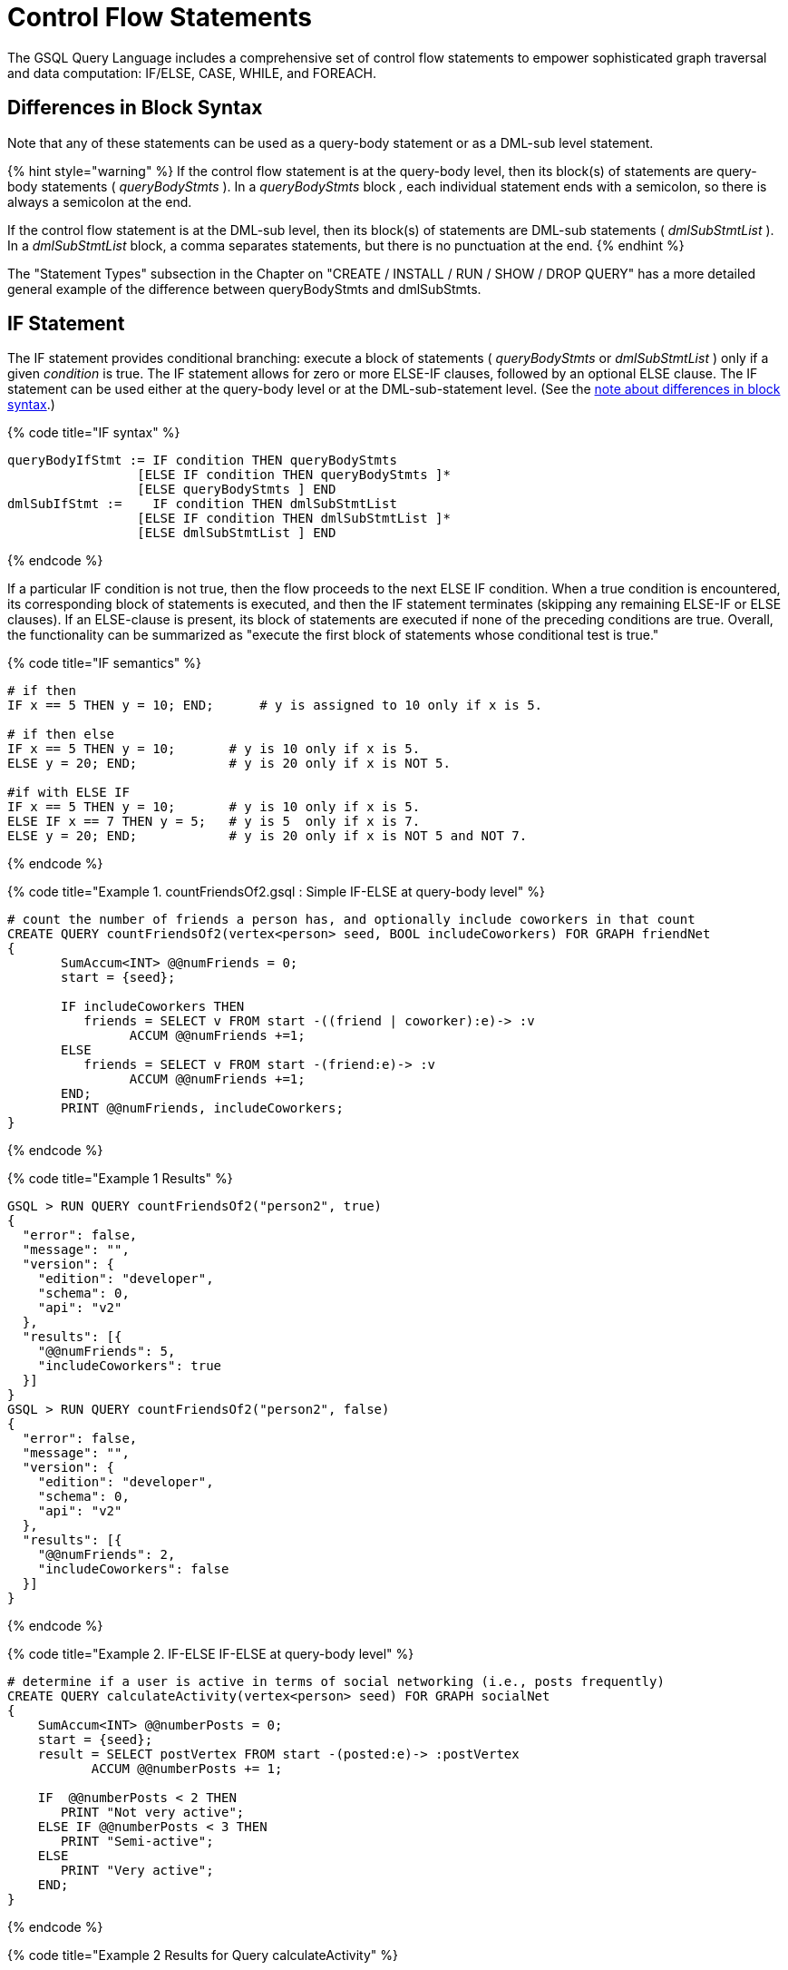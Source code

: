 = Control Flow Statements

The GSQL Query Language includes a comprehensive set of control flow statements to empower sophisticated graph traversal and data computation: IF/ELSE, CASE, WHILE, and FOREACH.

== Differences in Block Syntax

Note that any of these statements can be used as a query-body statement or as a DML-sub level statement.

{% hint style="warning" %}
If the control flow statement is at the query-body level, then its block(s) of statements are query-body statements ( _queryBodyStmts_ ). In a _queryBodyStmts_ block _,_ each individual statement ends with a semicolon, so there is always a semicolon at the end.

If the control flow statement is at the DML-sub level, then its block(s) of statements are DML-sub statements ( _dmlSubStmtList_ ). In a _dmlSubStmtList_ block, a comma separates statements, but there is no punctuation at the end.
{% endhint %}

The "Statement Types" subsection in the Chapter on "CREATE / INSTALL / RUN / SHOW / DROP QUERY" has a more detailed general example of the difference between queryBodyStmts and dmlSubStmts.

== IF Statement

The IF statement provides conditional branching: execute a block of statements ( _queryBodyStmts_ or _dmlSubStmtList_ ) only if a given _condition_ is true. The IF statement allows for zero or more ELSE-IF clauses, followed by an optional ELSE clause. The IF statement can be used either at the query-body level or at the DML-sub-statement level. (See the link:control-flow-statements.md#differences-in-block-syntax[note about differences in block syntax].)

{% code title="IF syntax" %}

[source,erlang]
----
queryBodyIfStmt := IF condition THEN queryBodyStmts
                 [ELSE IF condition THEN queryBodyStmts ]*
                 [ELSE queryBodyStmts ] END
dmlSubIfStmt :=    IF condition THEN dmlSubStmtList
                 [ELSE IF condition THEN dmlSubStmtList ]*
                 [ELSE dmlSubStmtList ] END
----

{% endcode %}

If a particular IF condition is not true, then the flow proceeds to the next ELSE IF condition.  When a true condition is encountered, its corresponding block of statements is executed, and then the IF statement terminates (skipping any remaining ELSE-IF or ELSE clauses). If an ELSE-clause is present, its block of statements are executed if none of the preceding conditions are true. Overall, the functionality can be summarized as "execute the first block of statements whose conditional test is true."

{% code title="IF semantics" %}

[source,sql]
----
# if then
IF x == 5 THEN y = 10; END;      # y is assigned to 10 only if x is 5.

# if then else
IF x == 5 THEN y = 10;       # y is 10 only if x is 5.
ELSE y = 20; END;            # y is 20 only if x is NOT 5.

#if with ELSE IF
IF x == 5 THEN y = 10;       # y is 10 only if x is 5.
ELSE IF x == 7 THEN y = 5;   # y is 5  only if x is 7.
ELSE y = 20; END;            # y is 20 only if x is NOT 5 and NOT 7.
----

{% endcode %}

{% code title="Example 1. countFriendsOf2.gsql : Simple IF-ELSE at query-body level" %}

[source,erlang]
----
# count the number of friends a person has, and optionally include coworkers in that count
CREATE QUERY countFriendsOf2(vertex<person> seed, BOOL includeCoworkers) FOR GRAPH friendNet
{
       SumAccum<INT> @@numFriends = 0;
       start = {seed};

       IF includeCoworkers THEN
          friends = SELECT v FROM start -((friend | coworker):e)-> :v
                ACCUM @@numFriends +=1;
       ELSE
          friends = SELECT v FROM start -(friend:e)-> :v
                ACCUM @@numFriends +=1;
       END;
       PRINT @@numFriends, includeCoworkers;
}
----

{% endcode %}

{% code title="Example 1 Results" %}

[source,sql]
----
GSQL > RUN QUERY countFriendsOf2("person2", true)
{
  "error": false,
  "message": "",
  "version": {
    "edition": "developer",
    "schema": 0,
    "api": "v2"
  },
  "results": [{
    "@@numFriends": 5,
    "includeCoworkers": true
  }]
}
GSQL > RUN QUERY countFriendsOf2("person2", false)
{
  "error": false,
  "message": "",
  "version": {
    "edition": "developer",
    "schema": 0,
    "api": "v2"
  },
  "results": [{
    "@@numFriends": 2,
    "includeCoworkers": false
  }]
}
----

{% endcode %}

{% code title="Example 2. IF-ELSE IF-ELSE at query-body level" %}

[source,erlang]
----
# determine if a user is active in terms of social networking (i.e., posts frequently)
CREATE QUERY calculateActivity(vertex<person> seed) FOR GRAPH socialNet
{
    SumAccum<INT> @@numberPosts = 0;
    start = {seed};
    result = SELECT postVertex FROM start -(posted:e)-> :postVertex
           ACCUM @@numberPosts += 1;

    IF  @@numberPosts < 2 THEN
       PRINT "Not very active";
    ELSE IF @@numberPosts < 3 THEN
       PRINT "Semi-active";
    ELSE
       PRINT "Very active";
    END;
}
----

{% endcode %}

{% code title="Example 2 Results for Query calculateActivity" %}

[source,sql]
----
GSQL > RUN QUERY calculateActivity("person1")
{
  "error": false,
  "message": "",
  "version": {
    "edition": "developer",
    "schema": 0,
    "api": "v2"
  },
  "results": [{"Not very active": "Not very active"}]
}
GSQL > RUN QUERY calculateActivity("person5")
{
  "error": false,
  "message": "",
  "version": {
    "edition": "developer",
    "schema": 0,
    "api": "v2"
  },
  "results": [{"Semi-active": "Semi-active"}]
}
----

{% endcode %}

{% code title="Example 3. Nested IF at query-body level" %}

[source,erlang]
----
# use a more advanced activity calculation, taking into account number of posts
# and number of likes that a user made
CREATE QUERY calculateInDepthActivity(vertex<person> seed) FOR GRAPH socialNet
{
    SumAccum<INT> @@numberPosts = 0;
    SumAccum<INT> @@numberLikes = 0;
    start = {seed};
    result = SELECT postVertex FROM start -(posted:e)-> :postVertex
           ACCUM @@numberPosts += 1;
    result = SELECT likedPost FROM start -(liked:e)-> :likedPost
           ACCUM @@numberLikes += 1;

    IF @@numberPosts < 2 THEN
        IF @@numberLikes < 1 THEN
            PRINT "Not very active";
        ELSE
            PRINT "Semi-active";
        END;
    ELSE IF @@numberPosts < 3 THEN
        IF @@numberLikes < 2 THEN
            PRINT "Semi-active";
        ELSE
            PRINT "Active";
        END;
    ELSE
        PRINT "Very active";
    END;
}
----

{% endcode %}

{% code title="Example 3 Results for Query calculateInDepthActivity" %}

[source,sql]
----
GSQL > RUN QUERY calculateInDepthActivity("person1")
{
  "error": false,
  "message": "",
  "version": {
    "edition": "developer",
    "schema": 0,
    "api": "v2"
  },
  "results": [{"Semi-active": "Semi-active"}]
}
----

{% endcode %}

{% code title="Example 4. Nested IF at DML-sub level" %}

[source,erlang]
----
# give each user post an accumulated rating based on the subject and how many likes it has
# This query is equivalent to the query ratePosts shown above
CREATE QUERY ratePosts2() FOR GRAPH socialNet {
    SumAccum<INT> @rating = 0;
    allPeople = {person.*};

    results = SELECT v FROM allPeople -(:e)-> post:v
        ACCUM IF e.type == "posted" THEN
                IF v.subject == "cats" THEN
                  v.@rating += -1     # -1 if post is about cats
                ELSE IF v.subject == "Graphs" THEN
                  v.@rating += 2      # +2 if post is about graphs
                ELSE IF v.subject == "tigergraph" THEN
                  v.@rating += 10     # +10 if post is about tigergraph
                END
              ELSE IF e.type == "liked" THEN
                v.@rating += 3                            # +3 each time post was liked
            END
        ORDER BY v.@rating DESC
        LIMIT 5;
    PRINT results;
}
----

{% endcode %}

{% code title="Example 4 Results for Query ratePosts2" %}

[source,sql]
----
GSQL > RUN QUERY ratePosts2()
{
  "error": false,
  "message": "",
  "version": {
    "edition": "developer",
    "schema": 0,
    "api": "v2"
  },
  "results": [{"results": [
    {
      "v_id": "6",
      "attributes": {
        "postTime": "2011-02-05 02:02:05",
        "subject": "tigergraph",
        "@rating": 13
      },
      "v_type": "post"
    },
    {
      "v_id": "0",
      "attributes": {
        "postTime": "2010-01-12 11:22:05",
        "subject": "Graphs",
        "@rating": 11
      },
      "v_type": "post"
    },
    {
      "v_id": "1",
      "attributes": {
        "postTime": "2011-03-03 23:02:00",
        "subject": "tigergraph",
        "@rating": 10
      },
      "v_type": "post"
    },
    {
      "v_id": "5",
      "attributes": {
        "postTime": "2011-02-06 01:02:02",
        "subject": "tigergraph",
        "@rating": 10
      },
      "v_type": "post"
    },
    {
      "v_id": "4",
      "attributes": {
        "postTime": "2011-02-07 05:02:51",
        "subject": "coffee",
        "@rating": 6
      },
      "v_type": "post"
    }
  ]}]
}
----

{% endcode %}

== CASE Statement

The CASE statement provides conditional branching: execute a block of statements only if a given condition is true. CASE statements can be used as query-body statements or DML-sub-statements. (See the https://doc.tigergraph.com/2.1.3/GSQL-Language-Reference-Part-2---Querying.html#GSQLLanguageReferencePart2-Querying-queryBlock_vs_DMLSub_warning[note about differences in block syntax].)

{% code title="CASE syntax" %}

[source,sql]
----
queryBodyCaseStmt := CASE  (WHEN condition THEN queryBodyStmts)+ [ELSE queryBodyStmts] END
               | CASE expr (WHEN constant  THEN queryBodyStmts)+ [ELSE queryBodyStmts] END
dmlSubCaseStmt := CASE     (WHEN condition THEN dmlSubStmtList)+ [ELSE dmlSubStmtList] END
               | CASE expr (WHEN constant  THEN dmlSubStmtList)+ [ELSE dmlSubStmtList] END
----

{% endcode %}

One CASE statement contains one or more WHEN-THEN clauses, each WHEN presenting one expression. The CASE statement may also have one ELSE clause whose statements are executed if none of the preceding conditions are true.

There are two syntaxes of the CASE statement: one equivalent to an if-else statement, and the other is structured like a switch statement. The if-else version evaluates the boolean _condition_ within each WHEN-clause and executes the first block of statements whose _condition_ is true. The optional concluding ELSE-clause is executed only if all WHEN-clause conditions are false.

The switch version evaluates the expression following the keyword WHEN and compares its value to the expression immediately following the keyword CASE. These expressions do not need to be boolean; the CASE statement compares pairs of expressions to see if their values are equal. The first WHEN-THEN clause to have an expression value equal to the CASE expression value is executed; the remaining clauses are skipped. The optional ELSE-clause is executed only if no WHEN-clause expression has a value matching the CASE value.

{% code title="CASE Semantics" %}

[source,erlang]
----
STRING drink = "Juice";

# CASE statement: if-else version
CASE
  WHEN drink == "Juice" THEN @@calories += 50
  WHEN drink == "Soda"  THEN @@calories += 120
  ...
  ELSE @@calories = 0       # Optional else-clause
END
# Since drink = "Juice", 50 will be added to calories

# CASE statement: switch version
CASE drink
  WHEN "Juice" THEN @@calories += 50
  WHEN "Soda"  THEN @@calories += 120
  ...
  ELSE  @@calories = 0    # Optional else-clause
END
# Since drink = "Juice", 50 will be added to calories
----

{% endcode %}

{% code title="Example 1. CASE as IF-ELSE" %}

[source,erlang]
----
# Display the total number times connected users posted about a certain subject
CREATE QUERY userNetworkPosts (vertex<person> seedUser, STRING subjectName) FOR GRAPH socialNet {
    SumAccum<INT> @@topicSum = 0;
    OrAccum @visited;
    reachableVertices = {};            # empty vertex set
    visitedVertices (ANY) = {seedUser};  # set that can contain ANY type of vertex

    WHILE visitedVertices.size() !=0 DO        # loop terminates when all neighbors are visited
        visitedVertices = SELECT s              # s is all neighbors of visitedVertices which have not been visited
            FROM visitedVertices-(:e)->:s
            WHERE s.@visited == false
            ACCUM s.@visited = true,
                CASE
                    WHEN s.type == "post" and s.subject == subjectName THEN @@topicSum += 1
                END;
    END;
    PRINT @@topicSum;
}
----

{% endcode %}

{% code title="Example 1 Results for Query userNetworkPosts" %}

[source,sql]
----
GSQL > RUN QUERY userNetworkPosts("person1", "Graphs")
{
  "error": false,
  "message": "",
  "version": {
    "edition": "developer",
    "schema": 0,
    "api": "v2"
  },
  "results": [{"@@topicSum": 3}]
}
----

{% endcode %}

{% code title="Example 2. CASE as switch" %}

[source,erlang]
----
# tally male and female friends of the starting vertex
CREATE QUERY countGenderOfFriends(vertex<person> seed) FOR GRAPH socialNet {
       SumAccum<INT> @@males = 0;
       SumAccum<INT> @@females = 0;
       SumAccum<INT> @@unknown = 0;
       startingVertex = {seed};

       people = SELECT v FROM startingVertex -(friend:e)->:v
       	        ACCUM CASE v.gender
	      	      WHEN "Male" THEN @@males += 1
		   		  WHEN "Female" THEN @@females +=1
		    	  ELSE @@unknown += 1
		   	    END;
	PRINT @@males, @@females, @@unknown;
}
----

{% endcode %}

{% code title="Example 2 Results for Query countGenderOfFriends" %}

[source,sql]
----
GSQL > RUN QUERY countGenderOfFriends("person4")
{
  "error": false,
  "message": "",
  "version": {
    "edition": "developer",
    "schema": 0,
    "api": "v2"
  },
  "results": [{
    "@@males": 2,
    "@@unknown": 0,
    "@@females": 1
  }]
}
----

{% endcode %}

{% code title="Example 3. Multiple CASE statements" %}

[source,erlang]
----
# give each social network user a social impact score which accumulates
# based on how many friends and posts they have
CREATE QUERY scoreSocialImpact() FOR GRAPH socialNet api("v2") {
       SumAccum<INT> @socialImpact = 0;
       allPeople = {person.*};
       people = SELECT v FROM allPeople:v
              ACCUM CASE WHEN v.outdegree("friend") > 1 THEN v.@socialImpact +=1 END, # +1 point for having > 1 friend
                    CASE WHEN v.outdegree("friend") > 2 THEN v.@socialImpact +=1 END, # +1 point for having > 2 friends
                    CASE WHEN v.outdegree("posted") > 1 THEN v.@socialImpact +=1 END, # +1 point for having > 1 posts
                    CASE WHEN v.outdegree("posted") > 3 THEN v.@socialImpact +=2 END; # +2 points for having > 2 posts
       #PRINT people.@socialImpact;       // api v1
       PRINT people[people.@socialImpact]; // api v2
}
----

{% endcode %}

{% code title="Example 3 Results for Query scoreSocialImpact" %}

[source,sql]
----
GSQL > RUN QUERY scoreSocialImpact()
{
  "error": false,
  "message": "",
  "version": {
    "edition": "developer",
    "schema": 0,
    "api": "v2"
  },
  "results": [{"people": [
    {
      "v_id": "person4",
      "attributes": {"people.@socialImpact": 2},
      "v_type": "person"
    },
    {
      "v_id": "person3",
      "attributes": {"people.@socialImpact": 1},
      "v_type": "person"
    },
    {
      "v_id": "person7",
      "attributes": {"people.@socialImpact": 2},
      "v_type": "person"
    },
    {
      "v_id": "person1",
      "attributes": {"people.@socialImpact": 1},
      "v_type": "person"
    },
    {
      "v_id": "person5",
      "attributes": {"people.@socialImpact": 2},
      "v_type": "person"
    },
    {
      "v_id": "person6",
      "attributes": {"people.@socialImpact": 2},
      "v_type": "person"
    },
    {
      "v_id": "person2",
      "attributes": {"people.@socialImpact": 1},
      "v_type": "person"
    },
    {
      "v_id": "person8",
      "attributes": {"people.@socialImpact": 3},
      "v_type": "person"
    }
  ]}]
}
----

{% endcode %}

{% code title="Example 4. Nested CASE statements" %}

[source,erlang]
----
# give each user post a rating based on the subject and how many likes it has
CREATE QUERY ratePosts() FOR GRAPH socialNet api("v2") {
  SumAccum<INT> @rating = 0;
  allPeople = {person.*};

  results = SELECT v FROM allPeople -(:e)-> post:v
    ACCUM CASE e.type
      WHEN "posted" THEN
        CASE
          WHEN v.subject == "cats" THEN v.@rating += -1    # -1 if post about cats
          WHEN v.subject == "Graphs" THEN v.@rating += 2   # +2 if post about graphs
          WHEN v.subject == "tigergraph" THEN v.@rating += 10 # +10 if post about tigergraph
          END
      WHEN "liked" THEN v.@rating += 3                 # +3 each time post was liked
      END;
  #PRINT results.@rating; // api v1
  PRINT results[results.@rating]; // api v2
}
----

{% endcode %}

{% code title="Example 4 Results for Query ratePosts" %}

[source,sql]
----
GSQL > RUN QUERY ratePosts()
{
  "error": false,
  "message": "",
  "version": {
    "edition": "developer",
    "schema": 0,
    "api": "v2"
  },
  "results": [{"results": [
    {
      "v_id": "0",
      "attributes": {"results.@rating": 11},
      "v_type": "post"
    },
    {
      "v_id": "10",
      "attributes": {"results.@rating": 2},
      "v_type": "post"
    },
    {
      "v_id": "2",
      "attributes": {"results.@rating": 0},
      "v_type": "post"
    },
    {
      "v_id": "4",
      "attributes": {"results.@rating": 6},
      "v_type": "post"
    },
    {
      "v_id": "9",
      "attributes": {"results.@rating": -1},
      "v_type": "post"
    },
    {
      "v_id": "3",
      "attributes": {"results.@rating": 2},
      "v_type": "post"
    },
    {
      "v_id": "5",
      "attributes": {"results.@rating": 10},
      "v_type": "post"
    },
    {
      "v_id": "7",
      "attributes": {"results.@rating": 2},
      "v_type": "post"
    },
    {
      "v_id": "1",
      "attributes": {"results.@rating": 10},
      "v_type": "post"
    },
    {
      "v_id": "11",
      "attributes": {"results.@rating": -1},
      "v_type": "post"
    },
    {
      "v_id": "8",
      "attributes": {"results.@rating": 2},
      "v_type": "post"
    },
    {
      "v_id": "6",
      "attributes": {"results.@rating": 13},
      "v_type": "post"
    }
  ]}]
}
----

{% endcode %}

== WHILE Statement

The WHILE statement provides unbounded iteration over a block of statements. WHILE statements can be used as query-body statements or DML-sub-statements. (See the link:control-flow-statements.md#differences-in-block-syntax[note about differences in block syntax].)

{% code title="WHILE syntax" %}

[source,sql]
----
queryBodyWhileStmt := WHILE condition [LIMIT simpleSize] DO queryBodyStmts END
dmlSubWhileStmt :=    WHILE condition [LIMIT simpleSize] DO dmlSubStmtList END
simpleSize := integer | varName | paramName
----

{% endcode %}

The WHILE statement iterates over its body ( _queryBodyStmts_ or _dmlSubStmtList_ ) until the _condition_ evaluates to false or until the iteration limit is met.  A _condition_ is any expression that evaluates to a boolean.  The condition is evaluated before each iteration. `CONTINUE` statements can be used to change the control flow within the while block. `BREAK` statements can be used to exit the while loop.

A WHILE statement may have an optional LIMIT clause.  LIMIT clauses has a constant positive integer value or integer variable to constrain the maximum number of loop iterations.  The example below demonstrates how the LIMIT behaves.

{% hint style="warning" %}
 If a limit value is not specified, it is possible for a WHILE loop to iterate infinitely. It is the responsibility of the query author to design the condition logic so that it is guaranteed to eventually be true (or to set a limit).
{% endhint %}

{% code title="WHILE LIMIT semantics" %}

[source,sql]
----
# These three WHILE statements behave the same.  Each terminates when
# (v.size == 0) or after 5 iterations of the loop.
WHILE v.size() !=0 LIMIT 5 DO
    # Some statements		
END;

INT iter = 0;
WHILE (v.size() !=0) AND (iter < 5) DO
	# Some statements
    iter = iter + 1;		
END;

INT iter = 0;
WHILE v.size() !=0 DO
    IF iter == 5 THEN  BREAK;  END;
    # Some statements	
	iter = iter + 1;	
END;
----

{% endcode %}

Below are a number of examples that demonstrate the use of WHILE statements.

{% code title="Example 1. Simple WHILE loop" %}

[source,erlang]
----
# find all vertices which are reachable from a starting seed vertex (i.e., breadth-first search)
CREATE QUERY reachable(vertex<person> seed) FOR GRAPH workNet
{
    OrAccum @visited;
    reachableVertices = {};        # empty vertex set
    visitedVertices (ANY) = {seed};  # set that can contain ANY type of vertex

    WHILE visitedVertices.size() !=0 DO        # loop terminates when all neighbors are visited
        visitedVertices = SELECT s              # s is all neighbors of visitedVertices which have not been visited
                FROM visitedVertices-(:e)->:s
                WHERE s.@visited == false
                POST-ACCUM s.@visited = true;
        reachableVertices = reachableVertices UNION visitedVertices;
    END;
    PRINT reachableVertices;
}
----

{% endcode %}

{% code title="reachable Results" %}

[source,sql]
----
GSQL > RUN QUERY reachable("person1")
{
  "error": false,
  "message": "",
  "version": {
    "edition": "developer",
    "schema": 0,
    "api": "v2"
  },
  "results": [{"reachableVertices": [
    {
      "v_id": "person3",
      "attributes": {
        "interestList": ["teaching"],
        "skillSet": [ 6, 1, 4 ],
        "skillList": [ 4, 1, 6 ],
        "locationId": "jp",
        "interestSet": ["teaching"],
        "@visited": true,
        "id": "person3"
      },
      "v_type": "person"
    },
    {
      "v_id": "person9",
      "attributes": {
        "interestList": [ "financial", "teaching" ],
        "skillSet": [ 2, 7, 4 ],
        "skillList": [ 4, 7, 2 ],
        "locationId": "us",
        "interestSet": [ "teaching", "financial" ],
        "@visited": true,
        "id": "person9"
      },
      "v_type": "person"
    },
    {
      "v_id": "person4",
      "attributes": {
        "interestList": ["football"],
        "skillSet": [ 10, 1, 4 ],
        "skillList": [ 4, 1, 10 ],
        "locationId": "us",
        "interestSet": ["football"],
        "@visited": true,
        "id": "person4"
      },
      "v_type": "person"
    },
    {
      "v_id": "person7",
      "attributes": {
        "interestList": [ "art", "sport" ],
        "skillSet": [ 6, 8 ],
        "skillList": [ 8, 6 ],
        "locationId": "us",
        "interestSet": [ "sport", "art" ],
        "@visited": true,
        "id": "person7"
      },
      "v_type": "person"
    },
    {
      "v_id": "person1",
      "attributes": {
        "interestList": [ "management", "financial" ],
        "skillSet": [ 3, 2, 1 ],
        "skillList": [ 1, 2, 3 ],
        "locationId": "us",
        "interestSet": [ "financial", "management" ],
        "@visited": true,
        "id": "person1"
      },
      "v_type": "person"
    },
    {
      "v_id": "person5",
      "attributes": {
        "interestList": [ "sport", "financial", "engineering" ],
        "skillSet": [ 5, 2, 8 ],
        "skillList": [ 8, 2, 5 ],
        "locationId": "can",
        "interestSet": [ "engineering", "financial", "sport" ],
        "@visited": true,
        "id": "person5"
      },
      "v_type": "person"
    },
    {
      "v_id": "person6",
      "attributes": {
        "interestList": [ "music", "art" ],
        "skillSet": [ 10, 7 ],
        "skillList": [ 7, 10 ],
        "locationId": "jp",
        "interestSet": [ "art", "music" ],
        "@visited": true,
        "id": "person6"
      },
      "v_type": "person"
    },
    {
      "v_id": "person2",
      "attributes": {
        "interestList": ["engineering"],
        "skillSet": [ 6, 5, 3, 2 ],
        "skillList": [ 2, 3, 5, 6 ],
        "locationId": "chn",
        "interestSet": ["engineering"],
        "@visited": true,
        "id": "person2"
      },
      "v_type": "person"
    },
    {
      "v_id": "person8",
      "attributes": {
        "interestList": ["management"],
        "skillSet": [ 2, 5, 1 ],
        "skillList": [ 1, 5, 2 ],
        "locationId": "chn",
        "interestSet": ["management"],
        "@visited": true,
        "id": "person8"
      },
      "v_type": "person"
    },
    {
      "v_id": "company3",
      "attributes": {
        "country": "jp",
        "@visited": true,
        "id": "company3"
      },
      "v_type": "company"
    },
    {
      "v_id": "company2",
      "attributes": {
        "country": "chn",
        "@visited": true,
        "id": "company2"
      },
      "v_type": "company"
    },
    {
      "v_id": "company1",
      "attributes": {
        "country": "us",
        "@visited": true,
        "id": "company1"
      },
      "v_type": "company"
    },
    {
      "v_id": "person10",
      "attributes": {
        "interestList": [ "football", "sport" ],
        "skillSet": [3],
        "skillList": [3],
        "locationId": "us",
        "interestSet": [ "sport", "football" ],
        "@visited": true,
        "id": "person10"
      },
      "v_type": "person"
    }
  ]}]
}
----

{% endcode %}

{% code title="Example 2. WHILE loop using a LIMIT" %}

[source,erlang]
----
# find all vertices which are reachable within two hops from a starting seed vertex (i.e., breadth-first search)
CREATE QUERY reachableWithinTwo(vertex<person> seed) FOR GRAPH workNet
{
    OrAccum @visited;
    reachableVertices = {};        # empty vertex set
    visitedVertices (ANY) = {seed};  # set that can contain ANY type of vertex

    WHILE visitedVertices.size() !=0 LIMIT 2 DO # loop terminates when all neighbors within 2-hops of the seed vertex are visited
        visitedVertices = SELECT s               # s is all neighbors of visitedVertices which have not been visited
                FROM visitedVertices-(:e)->:s
                WHERE s.@visited == false
                POST-ACCUM s.@visited = true;
        reachableVertices = reachableVertices UNION visitedVertices;
    END;
    PRINT reachableVertices;
}
----

{% endcode %}

{% code title="reachableWithinTwo Results" %}

[source,sql]
----
GSQL > RUN QUERY reachableWithinTwo("person1")
{
  "error": false,
  "message": "",
  "version": {
    "edition": "developer",
    "schema": 0,
    "api": "v2"
  },
  "results": [{"reachableVertices": [
    {
      "v_id": "person4",
      "attributes": {
        "interestList": ["football"],
        "skillSet": [ 10, 1, 4 ],
        "skillList": [ 4, 1, 10 ],
        "locationId": "us",
        "interestSet": ["football"],
        "@visited": true,
        "id": "person4"
      },
      "v_type": "person"
    },
    {
      "v_id": "person3",
      "attributes": {
        "interestList": ["teaching"],
        "skillSet": [ 6, 1, 4 ],
        "skillList": [ 4, 1, 6 ],
        "locationId": "jp",
        "interestSet": ["teaching"],
        "@visited": true,
        "id": "person3"
      },
      "v_type": "person"
    },
    {
      "v_id": "person9",
      "attributes": {
        "interestList": [ "financial", "teaching" ],
        "skillSet": [ 2, 7, 4 ],
        "skillList": [ 4, 7, 2 ],
        "locationId": "us",
        "interestSet": [ "teaching", "financial" ],
        "@visited": true,
        "id": "person9"
      },
      "v_type": "person"
    },
    {
      "v_id": "person5",
      "attributes": {
        "interestList": [ "sport", "financial", "engineering" ],
        "skillSet": [ 5, 2, 8 ],
        "skillList": [ 8, 2, 5 ],
        "locationId": "can",
        "interestSet": [ "engineering", "financial", "sport" ],
        "@visited": true,
        "id": "person5"
      },
      "v_type": "person"
    },
    {
      "v_id": "person6",
      "attributes": {
        "interestList": [ "music", "art" ],
        "skillSet": [ 10, 7 ],
        "skillList": [ 7, 10 ],
        "locationId": "jp",
        "interestSet": [ "art", "music" ],
        "@visited": true,
        "id": "person6"
      },
      "v_type": "person"
    },
    {
      "v_id": "person10",
      "attributes": {
        "interestList": [ "football", "sport" ],
        "skillSet": [3],
        "skillList": [3],
        "locationId": "us",
        "interestSet": [ "sport", "football" ],
        "@visited": true,
        "id": "person10"
      },
      "v_type": "person"
    },
    {
      "v_id": "person8",
      "attributes": {
        "interestList": ["management"],
        "skillSet": [ 2, 5, 1 ],
        "skillList": [ 1, 5, 2 ],
        "locationId": "chn",
        "interestSet": ["management"],
        "@visited": true,
        "id": "person8"
      },
      "v_type": "person"
    },
    {
      "v_id": "company1",
      "attributes": {
        "country": "us",
        "@visited": true,
        "id": "company1"
      },
      "v_type": "company"
    },
    {
      "v_id": "person2",
      "attributes": {
        "interestList": ["engineering"],
        "skillSet": [ 6, 5, 3, 2 ],
        "skillList": [ 2, 3, 5, 6 ],
        "locationId": "chn",
        "interestSet": ["engineering"],
        "@visited": true,
        "id": "person2"
      },
      "v_type": "person"
    },
    {
      "v_id": "company2",
      "attributes": {
        "country": "chn",
        "@visited": true,
        "id": "company2"
      },
      "v_type": "company"
    },
    {
      "v_id": "person7",
      "attributes": {
        "interestList": [ "art", "sport" ],
        "skillSet": [ 6, 8 ],
        "skillList": [ 8, 6 ],
        "locationId": "us",
        "interestSet": [ "sport", "art" ],
        "@visited": true,
        "id": "person7"
      },
      "v_type": "person"
    },
    {
      "v_id": "person1",
      "attributes": {
        "interestList": [ "management", "financial" ],
        "skillSet": [ 3, 2, 1 ],
        "skillList": [ 1, 2, 3 ],
        "locationId": "us",
        "interestSet": [ "financial", "management" ],
        "@visited": true,
        "id": "person1"
      },
      "v_type": "person"
    }
  ]}]
}
----

{% endcode %}

== FOREACH Statement

The FOREACH statement provides bounded iteration over a block of statements. FOREACH statements can be used as query-body statements or DML-sub-statements. (See the link:control-flow-statements.md#differences-in-block-syntax[note about differences in block syntax].)

{% code title="FOREACH syntax" %}

[source,erlang]
----
queryBodyForEachStmt := FOREACH forEachControl DO queryBodyStmts END
dmlSubForEachStmt :=    FOREACH forEachControl DO dmlSubStmtList END

forEachControl := ( iterationVar | "(" keyVar ("," valueVar)+ ")") (IN | ":") setBagExpr
                | iterationVar IN RANGE "[" expr "," expr"]" ["." STEP(" expr ")"]
iterationVar := name
keyVar := name
valueVar := name
----

{% endcode %}

The formal syntax for forEachControl appears complex.  It can be broken down into the following cases:

* name IN setBagExpr
* (key, value) pair IN setBagExpr // because it's a Map
* name IN RANGE [ expr, expr ]
* name IN RANGE [ expr, expr ].STEP ( expr )

Note that setBagExpr includes container accumulators and explicit sets.

{% hint style="info" %}
The FOREACH statement has the following restrictions:

* In a DML-sub level FOREACH, it is never permissible to update the loop variable (the variable declared before IN, e.g., var in "FOREACH var IN setBagExpr").
* In a query-body level FOREACH, in most cases it is not permissible to update the loop variable.  The following exceptions apply:
 ** If the iteration is over a ListAccum, its values can be updated.
 ** If the iteration is over a MapAccum, its values can be updated, but its keys cannot.
* If the iteration is over a set of vertices, it is not permissible to access (read or write) their vertex-attached accumulators.
* A query-body-level FOREACH cannot iterate over a set or bag of constants. For example, FOREACH i in (1,2,3) is not supported. However, DML-sub FOREACH does support this.
{% endhint %}

=== FOREACH ... IN RANGE

The FOREACH statement has an optional RANGE clause RANGE[expr, expr], which can be used to define the iteration collection. Optionally, the range may specify a step size: +
RANGE[expr, expr].STEP(expr)

Each expr must evaluate to an integer. Any of the integers may be negative, but the step expr may not be 0.

The clause RANGE[a,b].STEP(c)  produces the sequence of integers from a to b, inclusive, with step size c.  That is, +
(a, a+c, a+2*c, a+3*c, ... a+k*c), where k = the largest integer such that |k*c| ≤ |b-a|.

If the .STEP method is not given, then the step size c = 1.

{% code title="Nested FOREACH IN RANGE with MapAccum" %}

[source,erlang]
----
CREATE QUERY foreachRangeEx() FOR GRAPH socialNet {
  ListAccum<INT> @@t;
  Start = {person.*};
  FOREACH i IN RANGE[0, 2] DO
    @@t += i;
    L = SELECT Start
        FROM Start
        WHERE Start.id == "person1"
        ACCUM
          FOREACH j IN RANGE[0, i] DO
            @@t += j
          END
        ;
  END;
  PRINT @@t;
}
----

{% endcode %}

{% code title="Results for Query foreachRangeEx" %}

[source,sql]
----
GSQL > RUN QUERY foreachRangeEx()
{
  "error": false,
  "message": "",
  "version": {
    "edition": "developer",
    "schema": 0,
    "api": "v2"
  },
  "results": [{"@@t": [ 0, 0, 1, 0, 1, 2, 0, 1, 2 ]}]
}
----

{% endcode %}

{% code title="FOREACH IN RANGE with step" %}

[source,erlang]
----
CREATE QUERY foreachRangeStep(INT a, INT b, INT c) FOR GRAPH minimalNet {
  ListAccum<INT> @@t;
  FOREACH i IN RANGE[a,b].step(c) DO
    @@t += i;
  END;
  PRINT @@t;
}
----

{% endcode %}

The step value can be positive for an ascending range or negative for a descending range.  If the step has the wrong polarity, then the loop has zero iterations; that is, the exit condition is already satisfied.

{% code title="foreachRangeStep.json Results" %}

[source,sql]
----
GSQL > RUN QUERY foreachRangeStep(100,0,-9)
{
  "error": false,
  "message": "",
  "version": {
    "edition": "developer",
    "schema": 0,
    "api": "v2"
  },
  "results": [{"@@t": [
    100,
    91,
    82,
    73,
    64,
    55,
    46,
    37,
    28,
    19,
    10,
    1
  ]}]
}
GSQL > RUN QUERY foreachRangeStep(-100,100,-9)
{
  "error": false,
  "message": "",
  "version": {
    "edition": "developer",
    "schema": 0,
    "api": "v2"
  },
  "results": [{"@@t": []}]
}
----

{% endcode %}

=== Query-body-level FOREACH Examples

{% code title="Example 1 - FOREACH with ListAccum" %}

[source,erlang]
----
# Count the number of companies whose country matches the provided string
CREATE QUERY companyCount(STRING countryName) FOR GRAPH workNet {
  ListAccum<STRING> @@companyList;
  INT countryCount;
  start = {ANY};                        # start will have a set of all vertex types

  s = SELECT v FROM start:v             # get all vertices
      WHERE v.type == "company"         # that have a type of "company"
      ACCUM @@companyList += v.country; # append the country attribute from all company vertices to the ListAccum

  # Iterate the ListAccum and compare each element to the countryName parameter
  FOREACH item in @@companyList DO
    IF item == countryName THEN
       countryCount = countryCount + 1;
    END;
  END;
  PRINT countryCount;
}
----

{% endcode %}

{% code title="companyCount Results" %}

[source,sql]
----
GSQL > RUN QUERY companyCount("us")
{
  "error": false,
  "message": "",
  "version": {
    "edition": "developer",
    "schema": 0,
    "api": "v2"
  },
  "results": [{"countryCount": 2}]
}
GSQL > RUN QUERY companyCount("can")
{
  "error": false,
  "message": "",
  "version": {
    "edition": "developer",
    "schema": 0,
    "api": "v2"
  },
  "results": [{"countryCount": 1}]
}
----

{% endcode %}

{% code title="Example 2 - FOREACH with a seed set" %}

[source,erlang]
----
#Find all company person who live in a given country
CREATE QUERY employeesByCompany(STRING country) FOR GRAPH workNet {
  ListAccum<VERTEX<company>> @@companyList;
  start = {ANY};

  # Build a list of all company vertices
  #  (these are vertex IDs only)
  s = SELECT v FROM start:v
      WHERE v.type == "company"
      ACCUM @@companyList += v;

  # Use the vertex IDs as Seeds for vertex sets
  FOREACH item IN @@companyList DO
    companyItem = {item};
    employees = SELECT t FROM companyItem -(worksFor)-> :t
                WHERE (t.locationId == country);
    PRINT employees;
  END;
}
----

{% endcode %}

{% code title="employeesByCompany Results" %}

[source,sql]
----
GSQL > RUN QUERY employeesByCompany("us")
{
  "error": false,
  "message": "",
  "version": {
    "edition": "developer",
    "schema": 0,
    "api": "v2"
  },
  "results": [ {"employees": []},
    {"employees": []},
    {"employees": [
      {
        "v_id": "person9",
        "attributes": {
          "interestList": [
            "financial",
            "teaching"
          ],
          "skillSet": [ 2, 7, 4 ],
          "skillList": [ 4, 7, 2 ],
          "locationId": "us",
          "interestSet": [ "teaching", "financial" ],
          "id": "person9"
        },
        "v_type": "person"
      },
      {
        "v_id": "person10",
        "attributes": {
          "interestList": [ "football", "sport" ],
          "skillSet": [3],
          "skillList": [3],
          "locationId": "us",
          "interestSet": [ "sport", "football" ],
          "id": "person10"
        },
        "v_type": "person"
      },
      {
        "v_id": "person7",
        "attributes": {
          "interestList": [ "art", "sport" ],
          "skillSet": [ 6, 8 ],
          "skillList": [ 8, 6 ],
          "locationId": "us",
          "interestSet": [ "sport", "art" ],
          "id": "person7"
        },
        "v_type": "person"
      }
    ]},
    {"employees": [
      {
        "v_id": "person4",
        "attributes": {
          "interestList": ["football"],
          "skillSet": [ 10, 1, 4 ],
          "skillList": [ 4, 1, 10 ],
          "locationId": "us",
          "interestSet": ["football"],
          "id": "person4"
        },
        "v_type": "person"
      },
      {
        "v_id": "person9",
        "attributes": {
          "interestList": [ "financial", "teaching" ],
          "skillSet": [ 2, 7, 4 ],
          "skillList": [ 4, 7, 2 ],
          "locationId": "us",
          "interestSet": [ "teaching", "financial" ],
          "id": "person9"
        },
        "v_type": "person"
      },
      {
        "v_id": "person7",
        "attributes": {
          "interestList": [ "art", "sport" ],
          "skillSet": [ 6, 8 ],
          "skillList": [ 8, 6 ],
          "locationId": "us",
          "interestSet": [ "sport", "art" ],
          "id": "person7"
        },
        "v_type": "person"
      },
      {
        "v_id": "person1",
        "attributes": {
          "interestList": [ "management", "financial" ],
          "skillSet": [ 3, 2, 1 ],
          "skillList": [ 1, 2, 3 ],
          "locationId": "us",
          "interestSet": [ "financial", "management" ],
          "id": "person1"
        },
        "v_type": "person"
      }
    ]},
    {"employees": [
      {
        "v_id": "person10",
        "attributes": {
          "interestList": [
            "football",
            "sport"
          ],
          "skillSet": [3],
          "skillList": [3],
          "locationId": "us",
          "interestSet": [ "sport", "football" ],
          "id": "person10"
        },
        "v_type": "person"
      },
      {
        "v_id": "person1",
        "attributes": {
          "interestList": [ "management", "financial" ],
          "skillSet": [ 3, 2, 1 ],
          "skillList": [ 1, 2, 3 ],
          "locationId": "us",
          "interestSet": [ "financial", "management" ],
          "id": "person1"
        },
        "v_type": "person"
      }
    ]}
  ]
}
----

{% endcode %}

{% code title="Example 3 - Nested FOREACH with MapAccum" %}

[source,erlang]
----
# Count the number of employees from a given country and list their ids
CREATE QUERY employeeByCountry(STRING countryName) FOR GRAPH workNet {
  MapAccum <STRING, ListAccum<STRING>> @@employees;

  # start will have a set of all person type vertices
  start = {person.*};

  # Build a map using person locationId as a key and a list of strings to hold multiple person ids
  s = SELECT v FROM start:v
      ACCUM @@employees += (v.locationId -> v.id);

  # Iterate the map using (key,value) pairs
  FOREACH (key,val) in @@employees DO
    IF key == countryName THEN
      PRINT val.size();

      # Nested foreach to iterate over the list of person ids
      FOREACH employee in val DO
        PRINT employee;
      END;

      # MapAccum keys are unique so we can BREAK out of the loop
      BREAK;
    END;
  END;
}
----

{% endcode %}

{% code title="employeeByCountry Results" %}

[source,sql]
----
GSQL > RUN QUERY employeeByCountry("us")
{
  "error": false,
  "message": "",
  "version": {
    "edition": "developer",
    "schema": 0,
    "api": "v2"
  },
  "results": [
    {"val.size()": 5},
    {"employee": "person4"},
    {"employee": "person10"},
    {"employee": "person7"},
    {"employee": "person1"},
    {"employee": "person9"}
  ]
}
----

{% endcode %}

=== DML-sub FOREACH Examples

{% code title="ACCUM FOREACH" %}

[source,erlang]
----
# Show post topics liked by users and show total likes per topic
CREATE QUERY topicLikes() FOR GRAPH socialNet {
 SetAccum<STRING> @@personPosts;
 SumAccum<INT> @postLikes;
 MapAccum<STRING,INT> @@likesByTopic;


  start = {person.*};

  # Find all user posts and generate a set of post topics
  # (set has no duplicates)
  posts = SELECT g FROM start - (posted) -> :g
          ACCUM @@personPosts += g.subject;

  # Use set of topics to increment how many times a specfic
  #  post is liked by other users
  likedPosts = SELECT f FROM start - (liked) -> :f
               ACCUM FOREACH x in @@personPosts DO
                         CASE WHEN (f.subject == x) THEN
                           f.@postLikes += 1
                         END
                     END
               # Aggregate all liked totals by topic
               POST-ACCUM @@likesByTopic += (f.subject -> f.@postLikes);

  # Display the number of likes per topic
  PRINT @@likesByTopic;
}
----

{% endcode %}

{% code title="Results for Query topicLikes" %}

[source,sql]
----
GSQL > RUN QUERY topicLikes()
{
  "error": false,
  "message": "",
  "version": {
    "edition": "developer",
    "schema": 0,
    "api": "v2"
  },
  "results": [{"@@likesByTopic": {
    "cats": 3,
    "coffee": 2,
    "Graphs": 3,
    "tigergraph": 1
  }}]
}
----

{% endcode %}

{% code title="Example 1 - POST-ACCUM FOREACH" %}

[source,erlang]
----
#Show a summary of the number of friends all persons have by gender
CREATE QUERY friendGender() FOR GRAPH socialNet {
  ListAccum<STRING> @friendGender;
  SumAccum<INT> @@maleGenderCount;
  SumAccum<INT> @@femaleGenderCount;

  start = {person.*};

  # Record a list showing each friend's gender
  socialMembers = SELECT s from start:s -(friend)-> :g
              ACCUM s.@friendGender += (g.gender)

              # Loop over each list of genders and total them
              POST-ACCUM FOREACH x in s.@friendGender DO
	                       CASE WHEN (x == "Male") THEN
	                         @@maleGenderCount += 1
	                       ELSE
	                         @@femaleGenderCount += 1
	                       END
                         END;

  PRINT @@maleGenderCount;
  PRINT @@femaleGenderCount;
}
----

{% endcode %}

{% code title="Results for Query friendGender" %}

[source,sql]
----
GSQL > RUN QUERY friendGender()
{
  "error": false,
  "message": "",
  "version": {
    "edition": "developer",
    "schema": 0,
    "api": "v2"
  },
  "results": [
    {"@@maleGenderCount": 11},
    {"@@femaleGenderCount": 7}
  ]
}
----

{% endcode %}

== CONTINUE and BREAK Statements

The CONTINUE and BREAK statements can only be used within a block of a WHILE or FOREACH statement.  The CONTINUE statement branches control flow to the end of the loop, skipping any remaining statements in the current iteration, and proceeding to the next iteration. That is, everything in the loop block after the CONTINUE statement will be skipped, and then the loop will continue as normal.

The BREAK statement branches control flow out of the loop, i.e., it will exit the loop and stop iteration.

Below are a number of examples that demonstrate the use of BREAK and CONTINUE.

{% code title="Continue and Break Semantics" %}

[source,sql]
----
# While with a continue
INT i = 0;
INT nCount = 0;
WHILE i < 10 DO
  i = i + 1;
  IF (i % 2 == 0) { CONTINUE; }
  nCount = nCount + 1;
END;
# i is 10, nCount is 5 (skips the increment for every even i).

# While with a break
i = 0;
WHILE i < 10 DO
  IF (i == 5) { BREAK; }  # When i is 5 the loop is exited
  i = i + 1;
END;
# i is now 5
----

{% endcode %}

{% code title="Example 1. Break" %}

[source,erlang]
----
# find posts of a given person, and post of friends of that person, friends of friends, etc
# until a post about cats is found. The number of friend-hops to reach is the 'degree' of cats
CREATE QUERY findDegreeOfCats(vertex<person> seed) FOR GRAPH socialNet
{
    SumAccum<INT> @@degree = 0;
    OrAccum @@foundCatPost = false;
    OrAccum @visited = false;

    friends (ANY) = {seed};
    WHILE @@foundCatPost != true AND friends.size() > 0 DO
          posts = SELECT v FROM friends-(posted:e)->:v
                  ACCUM CASE WHEN v.subject == "cats" THEN @@foundCatPost += true END;

          IF @@foundCatPost THEN
            BREAK;
          END;

          friends = SELECT v FROM friends-(friend:e)->:v
                  WHERE v.@visited == false
                  ACCUM v.@visited = true;
          @@degree += 1;
    END;
    PRINT @@degree;
}
----

{% endcode %}

{% code title="Results of Query findDegreeOfCats" %}

[source,sql]
----
GSQL > RUN QUERY findDegreeOfCats("person2")
{
  "error": false,
  "message": "",
  "version": {
    "edition": "developer",
    "schema": 0,
    "api": "v2"
  },
  "results": [{"@@degree": 2}]
}
GSQL > RUN QUERY findDegreeOfCats("person4")
{
  "error": false,
  "message": "",
  "version": {
    "edition": "developer",
    "schema": 0,
    "api": "v2"
  },
  "results": [{"@@degree": 0}]
}
----

{% endcode %}

{% code title="Example 2. findEnoughFriends.gsql: While loop using continue statement" %}

[source,erlang]
----
# find all 3-hop friends of a starting vertex. count coworkers as friends
# if there are not enough friends
CREATE QUERY findEnoughFriends(vertex<person> seed) FOR GRAPH friendNet
{
    SumAccum<INT> @@distance = 0;   # keep track of the distance from the seed
    OrAccum @visited = false;
    visitedVertices = {seed};
    WHILE true LIMIT 3 DO
        @@distance += 1;
        # traverse from visitedVertices to its friends
        friends = SELECT v
            FROM visitedVertices -(friend:e)-> :v
            WHERE v.@visited == false
            POST-ACCUM v.@visited = true;
        PRINT @@distance, friends;

        # if number of friends at this level is sufficient, finish this iteration
        IF visitedVertices.size() >= 2 THEN
            visitedVertices = friends;
            CONTINUE;
        END;
        # if fewer than 4 friends, add in coworkers
        coworkers = SELECT v
            FROM visitedVertices -(coworker:e)-> :v
            WHERE v.@visited == false
            POST-ACCUM v.@visited = true;
        visitedVertices = friends UNION coworkers;
        PRINT @@distance, coworkers;
    END;
}
----

{% endcode %}

{% code title="findEnoughFriends.json Example 2 Results" %}

[source,sql]
----
GSQL > RUN QUERY findEnoughFriends("person1")
{
  "error": false,
  "message": "",
  "version": {
    "edition": "developer",
    "schema": 0,
    "api": "v2"
  },
  "results": [
    {
      "@@distance": 1,
      "friends": [
        {
          "v_id": "person4",
          "attributes": {
            "@visited": true,
            "id": "person4"
          },
          "v_type": "person"
        },
        {
          "v_id": "person2",
          "attributes": {
            "@visited": true,
            "id": "person2"
          },
          "v_type": "person"
        },
        {
          "v_id": "person3",
          "attributes": {
            "@visited": true,
            "id": "person3"
          },
          "v_type": "person"
        }
      ]
    },
    {
      "coworkers": [
        {
          "v_id": "person5",
          "attributes": {
            "@visited": true,
            "id": "person5"
          },
          "v_type": "person"
        },
        {
          "v_id": "person6",
          "attributes": {
            "@visited": true,
            "id": "person6"
          },
          "v_type": "person"
        }
      ],
      "@@distance": 1
    },
    {
      "@@distance": 2,
      "friends": [
        {
          "v_id": "person9",
          "attributes": {
            "@visited": true,
            "id": "person9"
          },
          "v_type": "person"
        },
        {
          "v_id": "person1",
          "attributes": {
            "@visited": true,
            "id": "person1"
          },
          "v_type": "person"
        },
        {
          "v_id": "person8",
          "attributes": {
            "@visited": true,
            "id": "person8"
          },
          "v_type": "person"
        }
      ]
    },
    {
      "@@distance": 3,
      "friends": [
        {
          "v_id": "person12",
          "attributes": {
            "@visited": true,
            "id": "person12"
          },
          "v_type": "person"
        },
        {
          "v_id": "person10",
          "attributes": {
            "@visited": true,
            "id": "person10"
          },
          "v_type": "person"
        },
        {
          "v_id": "person7",
          "attributes": {
            "@visited": true,
            "id": "person7"
          },
          "v_type": "person"
        }
      ]
    }
  ]
}
----

{% endcode %}

{% code title="Example 3. While loop using break statement" %}

[source,erlang]
----
# find at least the top-k companies closest to a given seed vertex, if they exist
CREATE QUERY topkCompanies(vertex<person> seed, INT k) FOR GRAPH workNet
{
    SetAccum<vertex<company>> @@companyList;
    OrAccum @visited = false;
    visitedVertices (ANY) = {seed};
    WHILE true DO
        visitedVertices = SELECT v                  # traverse from x to its unvisited neighbors
                FROM visitedVertices -(:e)-> :v
                WHERE v.@visited == false
                ACCUM CASE
                    WHEN (v.type == "company") THEN # count the number of company vertices encountered
                        @@companyList += v
                    END
                POST-ACCUM v.@visited += true;      # mark vertices as visited

        # exit loop when at least k companies have been counted
        IF @@companyList.size() >= k OR visitedVertices.size() == 0 THEN
           BREAK;
        END;
    END;
    PRINT @@companyList;
}
----

{% endcode %}

{% code title="Example 3. topkCompanies Results" %}

[source,sql]
----
GSQL > RUN QUERY topkCompanies("person1", 2)
{
  "error": false,
  "message": "",
  "version": {
    "edition": "developer",
    "schema": 0,
    "api": "v2"
  },
  "results": [{"@@companyList": [
    "company2",
    "company1"
  ]}]
}
GSQL > RUN QUERY topkCompanies("person2", 3)
{
  "error": false,
  "message": "",
  "version": {
    "edition": "developer",
    "schema": 0,
    "api": "v2"
  },
  "results": [{"@@companyList": [
    "company3",
    "company2",
    "company1"
  ]}]
}
----

{% endcode %}

{% code title="Example 4 - Usage of CONTINUE in FOREACH" %}

[source,erlang]
----
#List out all companies from a given country
CREATE QUERY companyByCountry(STRING countryName) FOR GRAPH workNet {
  MapAccum <STRING, ListAccum<STRING>> @@companies;
  start = {company.*};                   # start will have a set of all company type vertices

  #Build a map using company country as a key and a list of strings to hold multiple company ids
  s = SELECT v FROM start:v
      ACCUM @@companies += (v.country -> v.id);

  #Iterate the map using (key,value) pairs
  FOREACH (key,val) IN @@companies DO
    IF key != countryName THEN
      CONTINUE;
    END;

    PRINT val.size();

    #Nested foreach to iterate over the list of company ids
    FOREACH comp IN val DO
      PRINT comp;
    END;
  END;
}
----

{% endcode %}

{% code title="companyByCountry Results" %}

[source,sql]
----
GSQL > RUN QUERY companyByCountry("us")
{
  "error": false,
  "message": "",
  "version": {
    "edition": "developer",
    "schema": 0,
    "api": "v2"
  },
  "results": [
    {"val.size()": 2},
    {"comp": "company1"},
    {"comp": "company4"}
  ]
}
----

{% endcode %}

{% code title="Example 5 - Usage of BREAK in FOREACH" %}

[source,erlang]
----
#List all the persons located in the specified country
CREATE QUERY employmentByCountry(STRING countryName) FOR GRAPH workNet {
  MapAccum < STRING, ListAccum<STRING> > @@employees;
  start = {person.*};                   # start will have a set of all person type vertices

  #Build a map using person locationId as a key and a list of strings to hold multiple person ids
  s = SELECT v FROM start:v
      ACCUM @@employees += (v.locationId -> v.id);

  #Iterate the map using (key,value) pairs
  FOREACH (key,val) IN @@employees DO
    IF key == countryName THEN
      PRINT val.size();

      #Nested foreach to iterate over the list of person ids
      FOREACH employee IN val DO
        PRINT employee;
      END;

      BREAK;
    END;
  END;
}
----

{% endcode %}

{% code title="employmentByCountry Result" %}

[source,sql]
----
GSQL > RUN QUERY employmentByCountry("us")
{
  "error": false,
  "message": "",
  "version": {
    "edition": "developer",
    "schema": 0,
    "api": "v2"
  },
  "results": [
    {"val.size()": 5},
    {"employee": "person1"},
    {"employee": "person4"},
    {"employee": "person7"},
    {"employee": "person9"},
    {"employee": "person10"}
  ]
}
----

{% endcode %}
